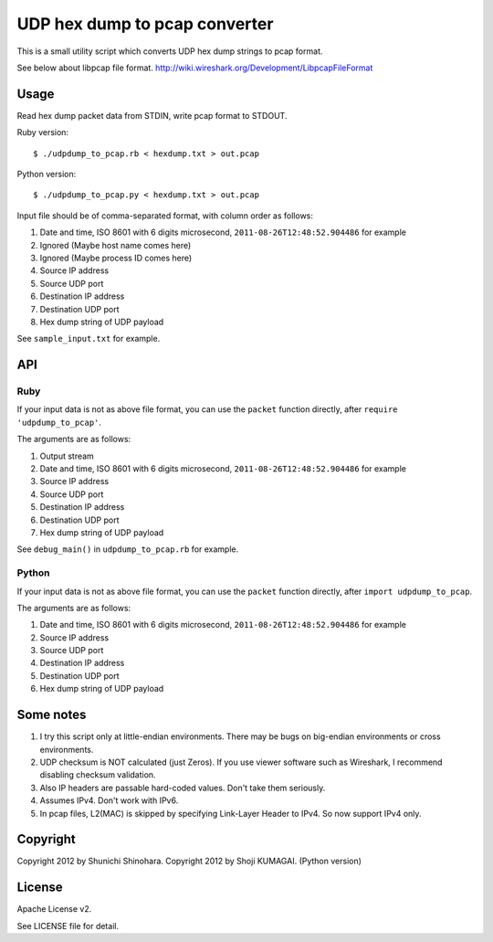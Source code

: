 ================================
 UDP hex dump to pcap converter
================================

This is a small utility script which converts UDP hex dump strings to
pcap format.

See below about libpcap file format.
http://wiki.wireshark.org/Development/LibpcapFileFormat

Usage
=====

Read hex dump packet data from STDIN, write pcap format to STDOUT.

Ruby version::

   $ ./udpdump_to_pcap.rb < hexdump.txt > out.pcap

Python version::

   $ ./udpdump_to_pcap.py < hexdump.txt > out.pcap

Input file should be of comma-separated format,
with column order as follows:

#. Date and time, ISO 8601 with 6 digits microsecond,
   ``2011-08-26T12:48:52.904486`` for example
#. Ignored (Maybe host name comes here)
#. Ignored (Maybe process ID comes here)
#. Source IP address
#. Source UDP port
#. Destination IP address
#. Destination UDP port
#. Hex dump string of UDP payload

See ``sample_input.txt`` for example.

API
===

Ruby
----

If your input data is not as above file format,
you can use the ``packet`` function directly,
after ``require 'udpdump_to_pcap'``.

The arguments are as follows:

#. Output stream
#. Date and time, ISO 8601 with 6 digits microsecond,
   ``2011-08-26T12:48:52.904486`` for example
#. Source IP address
#. Source UDP port
#. Destination IP address
#. Destination UDP port
#. Hex dump string of UDP payload

See ``debug_main()`` in ``udpdump_to_pcap.rb`` for example.

Python
------

If your input data is not as above file format,
you can use the ``packet`` function directly,
after ``import udpdump_to_pcap``.

The arguments are as follows:

#. Date and time, ISO 8601 with 6 digits microsecond,
   ``2011-08-26T12:48:52.904486`` for example
#. Source IP address
#. Source UDP port
#. Destination IP address
#. Destination UDP port
#. Hex dump string of UDP payload

Some notes
==========

#. I try this script only at little-endian environments.
   There may be bugs on big-endian environments or cross environments.

#. UDP checksum is NOT calculated (just Zeros).
   If you use viewer software such as Wireshark,
   I recommend disabling checksum validation.

#. Also IP headers are passable hard-coded values.
   Don't take them seriously.

#. Assumes IPv4. Don't work with IPv6.

#. In pcap files, L2(MAC) is skipped by specifying
   Link-Layer Header to IPv4.
   So now support IPv4 only.

Copyright
=========

Copyright 2012 by Shunichi Shinohara.
Copyright 2012 by Shoji KUMAGAI. (Python version)

License
=======

Apache License v2.

See LICENSE file for detail.
